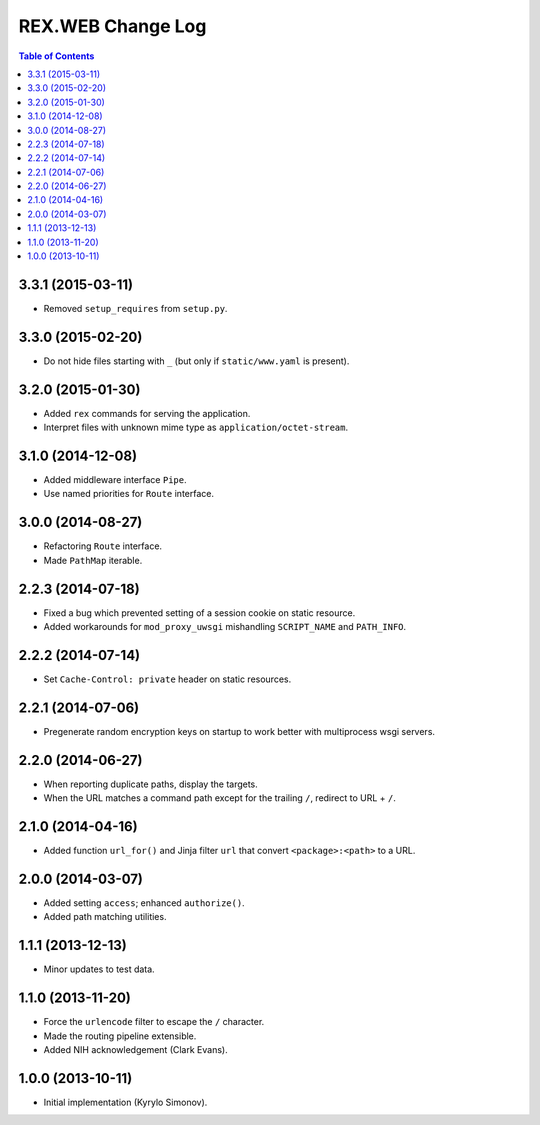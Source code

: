 **********************
  REX.WEB Change Log
**********************

.. contents:: Table of Contents


3.3.1 (2015-03-11)
==================

* Removed ``setup_requires`` from ``setup.py``.


3.3.0 (2015-02-20)
==================

* Do not hide files starting with ``_`` (but only if ``static/www.yaml``
  is present).


3.2.0 (2015-01-30)
==================

* Added ``rex`` commands for serving the application.
* Interpret files with unknown mime type as ``application/octet-stream``.


3.1.0 (2014-12-08)
==================

* Added middleware interface ``Pipe``.
* Use named priorities for ``Route`` interface.


3.0.0 (2014-08-27)
==================

* Refactoring ``Route`` interface.
* Made ``PathMap`` iterable.


2.2.3 (2014-07-18)
==================

* Fixed a bug which prevented setting of a session cookie on static resource.
* Added workarounds for ``mod_proxy_uwsgi`` mishandling ``SCRIPT_NAME`` and
  ``PATH_INFO``.


2.2.2 (2014-07-14)
==================

* Set ``Cache-Control: private`` header on static resources.


2.2.1 (2014-07-06)
==================

* Pregenerate random encryption keys on startup to work better with
  multiprocess wsgi servers.


2.2.0 (2014-06-27)
==================

* When reporting duplicate paths, display the targets.
* When the URL matches a command path except for the trailing ``/``,
  redirect to URL + ``/``.


2.1.0 (2014-04-16)
==================

* Added function ``url_for()`` and Jinja filter ``url`` that convert
  ``<package>:<path>`` to a URL.


2.0.0 (2014-03-07)
==================

* Added setting ``access``; enhanced ``authorize()``.
* Added path matching utilities.


1.1.1 (2013-12-13)
==================

* Minor updates to test data.


1.1.0 (2013-11-20)
==================

* Force the ``urlencode`` filter to escape the ``/`` character.
* Made the routing pipeline extensible.
* Added NIH acknowledgement (Clark Evans).


1.0.0 (2013-10-11)
==================

* Initial implementation (Kyrylo Simonov).


